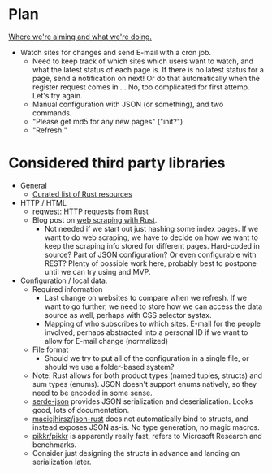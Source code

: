 * Plan
_Where we're aiming and what we're doing._

- Watch sites for changes and send E-mail with a cron job.
  - Need to keep track of which sites which users want to watch, and what the
    latest status of each page is. If there is no latest status for a page, send
    a notification on next! Or do that automatically when the register request
    comes in ... No, too complicated for first attemp. Let's try again.
  - Manual configuration with JSON (or something), and two commands.
  - "Please get md5 for any new pages" ("init?")
  - "Refresh "

* Considered third party libraries
- General
  - [[https://github.com/rust-unofficial/awesome-rust][Curated list of Rust resources]]
- HTTP / HTML
  - [[https://github.com/seanmonstar/reqwest][reqwest]]: HTTP requests from Rust
  - Blog post on [[https://kadekillary.work/post/webscraping-rust/][web scraping with Rust]].
    - Not needed if we start out just hashing some index pages. If we want to do
      web scraping, we have to decide on how we want to keep the scraping info
      stored for different pages. Hard-coded in source? Part of JSON
      configuration? Or even configurable with REST? Plenty of possible work
      here, probably best to postpone until we can try using and MVP.
- Configuration / local data.
  - Required information
    - Last change on websites to compare when we refresh. If we want to go
      further, we need to store how we can access the data source as well,
      perhaps with CSS selector systax.
    - Mapping of who subscribes to which sites. E-mail for the people involved,
      perhaps abstracted into a personal ID if we want to allow for E-mail
      change (normalized)
  - File format
    - Should we try to put all of the configuration in a single file, or should
      we use a folder-based system?
  - Note: Rust allows for both product types (named tuples, structs) and sum
    types (enums). JSON doesn't support enums natively, so they need to be
    encoded in some sense.
  - [[https://github.com/serde-rs/json][serde-json]] provides JSON serialization and deserialization. Looks good, lots
    of documentation.
  - [[https://github.com/maciejhirsz/json-rust][maciejhirsz/json-rust]] does not automatically bind to structs, and instead
    exposes JSON as-is. No type generation, no magic macros.
  - [[https://github.com/pikkr/pikkr][pikkr/pikkr]] is apparently really fast, refers to Microsoft Research and
    benchmarks.
  - Consider just designing the structs in advance and landing on serialization
    later.
